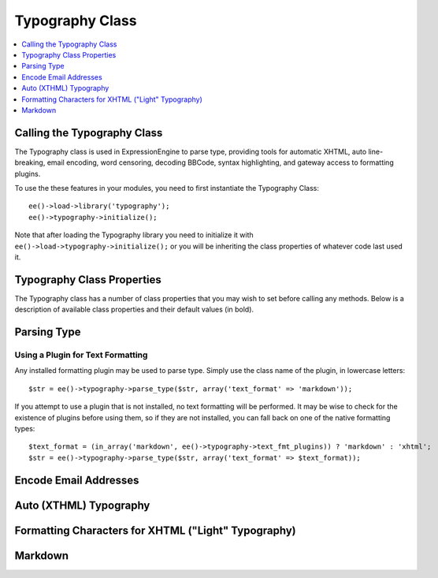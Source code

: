 .. # This source file is part of the open source project
   # ExpressionEngine User Guide (https://github.com/ExpressionEngine/ExpressionEngine-User-Guide)
   #
   # @link      https://expressionengine.com/
   # @copyright Copyright (c) 2003-2018, EllisLab, Inc. (https://ellislab.com)
   # @license   https://expressionengine.com/license Licensed under Apache License, Version 2.0

Typography Class
================

.. contents::
  :local:
  :depth: 1

.. highlight:: php

Calling the Typography Class
----------------------------

.. class:: Typography

  The Typography class is used in ExpressionEngine to parse type,
  providing tools for automatic XHTML, auto line-breaking, email
  encoding, word censoring, decoding BBCode, syntax highlighting, and
  gateway access to formatting plugins.

  To use the these features in your modules, you need to first
  instantiate the Typography Class::

    ee()->load->library('typography');
    ee()->typography->initialize();

  Note that after loading the Typography library you need to initialize
  it with ``ee()->load->typography->initialize();`` or you will be
  inheriting the class properties of whatever code last used it.

Typography Class Properties
---------------------------

The Typography class has a number of class properties that you may wish
to set before calling any methods. Below is a description of available
class properties and their default values (in bold).

.. attr:: allow_img_url

  (``string``) [ y / **n** ] — Allow inline images?

.. attr:: allow_js_img_anchors

  (``bool``) [ TRUE / **FALSE** ] — Whether to allow JavaScript
  submitted (within ``<a href>`` and ``<img>`` tags

.. attr:: auto_links

  (``string``) [ **y** / n ] — Auto-link URLs and email addresses? (Note
  that auto-linking does not ever occur if ``$html_format`` is "none")

.. attr:: bounce

  (``string``) — Used to construct redirect links, to prevent control
  panel URLs from showing up in referrer logs, and on the front-end
  for rank denial. This property is set dynamically based on site
  preferences and is not necessary to set directly.

.. attr:: censored_replace

  (``string``) — String that censored words are replaced with, taken
  from site preferences.

.. attr:: censored_words

  (``array``) — Array of words to be censored, taken from site
  preferences.

.. attr:: code_chunks

  (``array``) — Array of temporary markers and content used to prevent
  formatting from being applied to syntax highlighted code.

.. attr:: code_counter

  (``int``) — Used as keys of the $code_chunks array, to keep the
  temporary markers organized.

.. attr:: convert_curly

  (``bool``) [ **TRUE** / FALSE ] — Convert curly brackets ( "{" and
  "}") into entities?

.. attr:: emoticon_path

  (``string``) — The preference setting for the URL path to the site's
  emoticons. This property is set dynamically based on site
  preferences and is not necessary to set directly.

.. attr:: encode_email

  (``bool``) [ **TRUE** / FALSE ] — Whether or not email addresses are
  encoded.

.. attr:: encode_type

  (``string``) [ **javascript** / noscript ] — Type of encoding applied
  to email addresses if email address encoding is enabled.
  ``"noscript"`` renders in a human readable format (e.g. "name at
  example dot com)", suitable for use where JavaScript is inappropriate,
  such as in a feed.

.. attr:: file_paths

  (``array``) — Array of file upload directories in ``key (ids) => value
  (urls)`` pairs.

.. attr:: highlight_code

  (``bool``) [ **TRUE** / FALSE ] — Perform PHP syntax highlighting on
  ``[pre]`` and ``[code]`` blocks?

.. attr:: html_fmt_types

  (``array``) [ **array('safe', 'all', 'none')** ] — Array of standard
  HTML handling types available to the Typography class.

.. attr:: html_format

  (``string``) [ **safe** / all / none ] — Controls how HTML is handled
  in text.

.. attr:: parse_images

  (``bool``) [ **TRUE** / FALSE ] — Whether or not ``{filedir_#}``
  variables are to be parsed.

.. attr:: parse_smileys

  (``bool``) [ **TRUE** / FALSE ] — Replace text smileys with smiley
  images?

.. attr:: popup_links

  (``bool``) [ TRUE / **FALSE** ] — Create links as popups?

.. attr:: single_line_pgfs

  (``bool``) [ **TRUE** / FALSE ] — Whether to treat single lines as
  paragraphs in auto-XHTML

.. attr:: smiley_array

  (``mixed``) [ **FALSE** ] — If emoticons are enabled for the site,
  this property will contain an array of smiley conversions in ``key
  (smiley) => value (image)`` pairs. If emoticons are not enabled, this
  will be set to ``FALSE``.

.. attr:: text_fmt_plugins

  (``array``) — Array of available installed plugins.

.. attr:: text_fmt_types

  (``array``) [ **array('xhtml', 'br', 'none', 'lite')** ] — Array of
  standard formatting types available to the Typography class.

.. attr:: text_format

  (``string``) [ **xhtml** / br / none / lite ] — Controls what
  formatting is applied to text.

.. attr:: use_span_tags

  (``bool``) [ **TRUE** / FALSE ] — Use ``<span>`` tags for font color
  and size BBCode? Setting to ``FALSE`` uses ``<font>`` tags.

.. attr:: word_censor

  (``bool``) [ **FALSE** ] — Whether or not word censoring is applied.
  This property is set dynamically based on site preferences and is
  not necessary to set directly.

.. attr:: yes_no_syntax

  (``array``) [ **array('y', 'n')** ] — Array of valid Yes / No strings
  for use in properties. Used to ensure that valid settings are being
  provided for a Yes / No type preference.

Parsing Type
------------

.. method:: parse_type($str[, $prefs = ''])

  This method returns a string of parsed type. It is the most common use
  of the Typography class, and many of the individual methods also
  described in this document are used within the parse_type() method. The
  format the string is returned in is determined by both the class
  properties and the array of properties provided in the second argument.::

    $str = ee()->typography->parse_type($str);

  :param string $str: String to parse
  :param array $prefs: Associative array containing parsing preferences
    (see below)
  :returns: Parsed string
  :rtype: String

  You may override class properties directly in the $prefs array for the
  following:

  - ``text_format``
  - ``html_format``
  - ``auto_links``
  - ``allow_img_url``

  ::

    $prefs = array(
        'text_format'   => 'xhtml',
        'html_format'   => 'all',
        'auto_links'    => 'y',
        'allow_img_url' => 'y'
    );

    $str = ee()->typography->parse_type($str, $prefs);

Using a Plugin for Text Formatting
~~~~~~~~~~~~~~~~~~~~~~~~~~~~~~~~~~

Any installed formatting plugin may be used to parse type. Simply use
the class name of the plugin, in lowercase letters::

  $str = ee()->typography->parse_type($str, array('text_format' => 'markdown'));

If you attempt to use a plugin that is not installed, no text formatting
will be performed. It may be wise to check for the existence of plugins
before using them, so if they are not installed, you can fall back on
one of the native formatting types::

  $text_format = (in_array('markdown', ee()->typography->text_fmt_plugins)) ? 'markdown' : 'xhtml';
  $str = ee()->typography->parse_type($str, array('text_format' => $text_format));

Encode Email Addresses
----------------------

.. method:: encode_email($email[, $title = ''[, $anchor = TRUE ]])

  This method encodes email addresses with Javascript, to assist in
  prevention of email harvesting by bots.::

      $str = "brett.bretterson@example.com";
      $str = ee()->typography->encode_email($str, "Email Brett Bretterson");

  If you want to return a human readable "encoded" email address
  instead, you can also set the :attr:`Typography::$encode_type` class
  property to ``"noscript"``.

  :param string $email: Email address
  :param string $title: Text to use as the title of the link
  :param boolean $anchor: Whether to create a clickable link or not
  :returns: Encoded email address
  :rtype: String

Auto (XTHML) Typography
-----------------------

.. method:: auto_typography($str[, $reduce_linebreaks = FALSE])

  This method takes a string of text and returns typographically
  correct XHTML::

    $str = ee()->typography->auto_typography($str);

  Its primary modifications are:

  - It turns double spaces into paragraphs.
  - It adds line breaks where there are single spaces.
  - It turns single and double quotes into curly quotes.
  - It turns three dots into ellipsis.
  - It turns double dashes into em-dashes.

  :param string $str: Text to apply XHTML typography to
  :param boolean $reduce_linebreaks: Set to ``TRUE`` to reduce more than
    two consecutive newlines to two
  :returns: Formatted and cleaned text
  :rtype: String

Formatting Characters for XHTML ("Light" Typography)
----------------------------------------------------

.. method:: format_characters($str)

  This method performs the character transformation portion of the
  XHTML typography only, i.e. curly quotes, ellipsis, ampersand, etc.::

      $str = ee()->typography->format_characters($str);

  :param string $str: Text to apply character formatting to
  :returns: Character formatted text
  :rtype: String

Markdown
--------

.. method:: markdown($str[, $options = array()])

  This method lets you parse your content using Markdown and
  Smartypants::

    $str = ee()->typography->markdown($str);

  :param string $str: String to parse
  :param array $options: Associative array containing options:

    - ``encode_ee_tags`` (``yes``/``no``) can be used to disable ee tag
      encoding
    - ``smartypants`` (``yes``/``no``) enable or disable smartypants

  :returns: Parsed Markdown content
  :rtype: String

